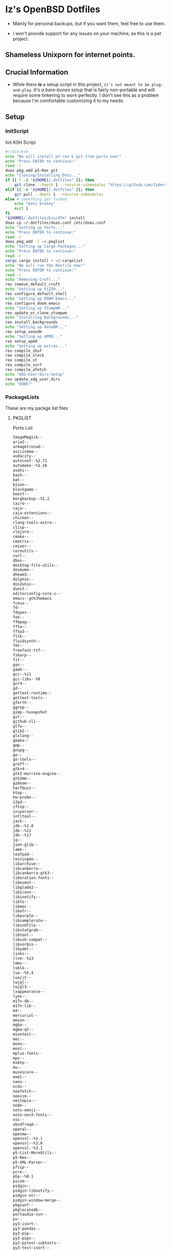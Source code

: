 * Iz's OpenBSD Dotfiles

- Mainly for personal backups, but if you want them, feel free to use them.

- I won't provide support for any issues on your machine, as this is a pet project.

** Shameless Unixporn for internet points.

#+html: <p align="center"><img width=700 src="assets/XenoDM.png" /></p>

#+html: <p align="center"><img width=700 src="assets/StumpWM.png" /></p>

#+html: <p align="center"><img width=700 src="assets/Emacs.png" /></p>

** Crucial Information

- While /there *is*/ a setup script in this project, =it's not meant to be plug-and-play=. /It's a bare-bones setup/ that is fairly non-portable and will require some tinkering to work perfectly. I don't see this as a problem because I'm comfortable customizing it to my needs.

** Setup
*** InitScript

Init KSH Script

#+BEGIN_SRC sh :tangle setup.ksh
#!/bin/ksh
echo "We will install p5-rex & git from ports now!"
echo "Press ENTER to continue:"
read -r
doas pkg_add p5-Rex git
echo "Cloning/Installing Dots..."
if [[ ! -d "${HOME}/.dotfiles" ]]; then
    git clone --depth 1 --recurse-submodules "https://github.com/Izder456/dotfiles.git" "${HOME}/.dotfiles"
elif [[ -d "${HOME}/.dotfiles" ]]; then
    git pull --depth 1 --recurse-submodules
else # something got fucked
    echo "Dots brokey"
    exit 1
fi
"${HOME}/.dotfiles/bin/dfm" install
doas cp ~/.dotfiles/doas.conf /etc/doas.conf
echo "Setting up Ports..."
echo "Press ENTER to continue:"
read -r
doas pkg_add -l ~/.pkglist
echo "Setting up Cargo-Packages..."
echo "Press ENTER to continue:"
read -r
xargs cargo install < ~/.cargolist
echo "We will run the Rexfile now!"
echo "Press ENTER to continue:"
read -r
echo "Removing Cruft..."
rex remove_default_cruft
echo "Setting up FiZSH..."
rex configure_default_shell
echo "Setting up DOOM Emacs..."
rex configure_doom_emacs
echo "Setting up StumpWM..."
rex update_or_clone_stumpwm
echo "Installing Backgrounds..."
rex install_backgrounds
echo "Setting up XenoDM..."
rex setup_xenodm
echo "Setting up APMD..."
rex setup_apmd
echo "Setting up extras..."
rex compile_shuf
rex compile_slock
rex compile_st
rex compile_surf
rex compile_afetch
echo "XDG-User-Dirs-Setup"
rex update_xdg_user_dirs
echo "DONE!"
#+END_SRC

*** PackageLists

These are my packge list files

**** PKGLIST

Ports List

#+BEGIN_SRC txt :tangle .pkglist
ImageMagick--
aria2--
armagetronad--
asciinema--
audacity--
autoconf--%2.71
automake--%1.16
avahi--
bash--
bat--
bison--
blockgame--
boost--
borgbackup--%1.2
cairo--
caja--
caja-extensions--
chicken--
clang-tools-extra--
clisp--
clojure--
cmake--
cmatrix--
cmixer--
coreutils--
curl--
dbus--
desktop-file-utils--
desmume--
dhewm3--
dolphin--
dos2unix--
dunst--
editorconfig-core-c--
emacs--gtk3%emacs
fceux--
fd--
fdupes--
feh--
ffmpeg--
fftw--
fftw3--
fltk--
fluidsynth--
fmt--
freefont-ttf--
fsharp--
fzf--
gas--
gawk--
gcc--%11
gcc-libs--%8
gcr4--
gd--
gettext-runtime--
gettext-tools--
gforth--
ggrep--
gimp--%snapshot
git--
github-cli--
glfw--
glib2--
glslang--
gmake--
gmp--
gnupg--
go--
go-tools--
groff--
gtk+4--
gtk2-murrine-engine--
gtk2mm--
gzdoom--
harfbuzz--
htop--
hw-probe--
i2pd--
iftop--
iniparser--
intltool--
jack--
jdk--%1.8
jdk--%11
jdk--%17
jq--
json-glib--
lame--
leafpad--
leiningen--
libarchive--
libcanberra--
libcanberra-gtk3--
liberation-fonts--
libevent--
libglade2--
libiconv--
libinotify--
liblo--
libmpc--
libotr--
libpurple--
libsamplerate--
libsndfile--
libstatgrab--
libtool--
libusb-compat--
libvorbis--
libyaml--
links--
llvm--%13
lmms--
lsblk--
lua--%5.4
luajit--
lwjgl--
lwjgl3--
lxappearance--
lynx--
m17n-db--
m17n-lib--
m4--
mercurial--
meson--
mgba--
mgba-qt--
minetest--
moc--
mono--
most--
mplus-fonts--
mpv--
msmtp--
mu--
musescore--
mxml--
nano--
ncdu--
neofetch--
neovim--
nestopia--
node--
noto-emoji--
noto-nerd-fonts--
nss--
obsdfreqd--
openal--
openmw--
openssl--%1.1
openssl--%3.0
openssl--%3.1
p5-List-MoreUtils--
p5-Rex--
p5-XML-Parser--
p7zip--
pcre--
php--%8.1
picom--
pidgin--
pidgin-libnotify--
pidgin-otr--
pidgin-window-merge--
pkgconf--
pkglocatedb--
portaudio-svn--
pv--
py3-isort--
py3-pandas--
py3-pip--
py3-pipx--
py3-pytest-subtests--
py3-test-isort--
python--%3.11
quirks--
qutebrowser--
ripgrep--
rofi--
ruby--%3.2
rust--
sbcl--
screenkey--
scrot--
sdl2--
sdl2-gfx--
sdl2-image--
sdl2-net--
sdl2-pango--
sdl2-ttf--
shared-mime-info--
shellcheck--
shfmt--
snes9x--
speedtest-cli--
spleen--
ssh-copy-id--
sshfs-fuse--
stumpwm--
subversion--
supertux--
supertuxkart--
tabbed--
texinfo--
thunderbird--
tidy--
tor--
tree--
ungoogled-chromium--
unicode-emoji--
unifont--
upower--
urlview--slang
vlc--
vulkan-headers--
vulkan-loader--
vulkan-tools--
vulkan-validation-layers--
webkitgtk40--
wget--
wireguard-tools--
wmctrl--
xarchiver--
xclip--
xdg-user-dirs--
xdg-utils--
xdotool--
xz--
yt-dlp--
zsh--
#+END_SRC

**** CARGOLIST

Cargo Package List

#+BEGIN_SRC txt :tangle .cargolist
cargo-update-installed du-dust eza hyperfine onefetch sd tere tokei
#+END_SRC

*** Rexfile
**** Perl-Boilerplate

Set up "subroutines" in perl, That I'll use later.

#+BEGIN_SRC perl :tangle Rexfile
use 5.36.0;
use Rex -feature => ['1.4'];

# Set PATH explicitly
$ENV{'PATH'} =
'/bin:/usr/bin:/sbin:/usr/sbin:/usr/X11R6/bin:/usr/local/bin:/usr/local/sbin:$HOME/bin';

# No Magic
USERHOME = "$ENV{HOME}";
GITHUB   = "https://github.com";
#+END_SRC

**** Remove-Cruft

I don't need some of these defaults

#+BEGIN_SRC perl :tangle Rexfile
# task to clean home dir
task 'remove_default_cruft', sub {
    unlink(
        "$USERHOME/.cshrc",   "$USERHOME/.login",     "$USERHOME/.mailrc",
        "$USERHOME/.profile", "$USERHOME/.Xdefaults", "$USERHOME/.cvsrc"
    );
    system( 'doas', 'chmod', '0700', "$USERHOME" );
};
#+END_SRC

**** Dots-Install

+ dfm install script config

#+BEGIN_SRC txt :tangle .dfminstall
.fonts recurse
.git recurse
.icons recurse
.themes recurse
.moc recurse
.config recurse
.local recurse
LICENSE.txt skip
README.org skip
doas.conf skip
setup.ksh skip
setup.pl.bak skip
bin skip
assets skip
backgrounds skip
Emacs-Config skip
StumpWM-Config skip
XenoDM-Config skip
APM-Config skip
README.org skip
#+END_SRC

**** FiZSH-Setup

This is a zsh frontend, that emulates the functionality of fish

#+BEGIN_SRC perl :tangle Rexfile
# Configures and sets up the default shell
task 'configure_default_shell', sub {
    say "We will install FiZSH now!";
    say "Press ENTER to continue:";
    <STDIN>;
    my %plugin = (
        "zsh-openbsd" => "$GITHUB/sizeofvoid/openbsd-zsh-completions.git",
        "zsh-fzf"     => "$GITHUB/Aloxaf/fzf-tab.git",
        "zsh-suggest" => "$GITHUB/zsh-users/zsh-autosuggestions.git",
        "zsh-256"     => "$GITHUB/chissicool/zsh-256color.git",
        "zsh-fsh"     => "$GITHUB/zdharma-continuum/fast-syntax-highlighting.git"
    );
    foreach $key ( keys %plugins ) {
        my $clonedir = "$USERHOME/.$key";
        my $cloneuri = $plugins{$key};
        if ( -d $clonedir ) {
            chdir("$clonedir");
            system( 'git', 'pull' );
        }
        else {
            system( 'git', 'clone', "$cloneuri", "$clonedir" );
        }
    }

    # Grab fizsh src setup
    if ( -d "$USERHOME/.fizsh" ) {
        chdir "$USERHOME/.fizsh";
    }
    else {
        system(
            'git',                         'clone',
            "$GITHUB/zsh-users/fizsh.git", "$USERHOME/.fizsh"
        );
        chdir "$USERHOME/.fizsh";
    }
    system('./configure');
    system('make');
    system( 'doas', 'make',                       'install' );
    system( 'cp', "$USERHOME/.dotfiles/.fizshrc", "$USERHOME/.fizsh/.fizshrc" );
    system( 'chsh', '-s',                         '/usr/local/bin/fizsh' );
};
#+END_SRC

#+RESULTS:

**** Emacs-Setup

I use Emacs, btw

#+BEGIN_SRC perl :tangle Rexfile
# Configures and installs doom emacs
task 'configure_doom_emacs', sub {
    say "We will install Doom-Emacs now!";
    say "Press ENTER to continue:";
    <STDIN>;
    if ( -d "$USERHOME/.emacs.d" ) {
        chdir "$USERHOME/.emacs.d";
    }
    else {
        system( 'git', 'clone', '--depth', '1',
            '$GITHUB/hlissner/doom-emacs.git',
            "$USERHOME/.emacs.d/" );
        chdir "$USERHOME/.emacs.d";
    }
    system( "$USERHOME/.emacs.d/bin/doom",
        'install', '--config', '--env', '--fonts' );
    if ( -d "$USERHOME/.doom.d" ) {
        system( 'rm', '-rvf', "$USERHOME/.doom.d" );
    }
    system(
        'ln',                               '-sf',
        "$USERHOME/.dotfiles/Emacs-Config", "$USERHOME/.doom.d"
    );
    system( "$USERHOME/.emacs.d/bin/doom", 'sync' );
};
#+END_SRC

**** StumpWM-Setup

Yeah, this weird WM...

#+BEGIN_SRC perl :tangle Rexfile
task 'update_or_clone_stumpwm', sub {
    say "We will set up StumpWM now!";
    say "Press ENTER to continue:";
    <STDIN>;
    if ( -d "$USERHOME/.stumpwm.d" ) {
        chdir "$USERHOME/.stumpwm.d";
    }
    else {
        system(
            'ln',                                 '-sf',
            "$USERHOME/.dotfiles/StumpWM-Config", "$USERHOME/.stumpwm.d"
        );
    }
};
#+END_SRC

**** XenoDM/Background-Setup

Because XDM wasn't cutting it...

#+BEGIN_SRC perl :tangle Rexfile
# Installs backgrounds to /usr/local/share/backgrounds
task 'install_backgrounds', sub {
    say "We will install backgrounds now!";
    say "Press ENTER to continue:";
    <STDIN>;
    system( 'doas', 'mkdir', '-p', '/usr/local/share/backgrounds' );
    system(
        'doas', 'cp', '-rvf',
        glob("$USERHOME/.dotfiles/backgrounds/*"),
        '/usr/local/share/backgrounds'
    );
};

# Sets up Xenodm configuration
task 'setup_xenodm', sub {
    say "We will set up XenoDM now!";
    say "Press ENTER to continue:";
    <STDIN>;
    system( 'doas', 'cp', '-rvf', glob("$USERHOME/.dotfiles/XenoDM-Config/*"),
        '/etc/X11/xenodm/' );
};
#+END_SRC

**** APMD_AutoHook-Lock

Setup Laptop Slock shell-close autohook

#+BEGIN_SRC perl :tangle Rexfile
task 'setup_apmd', sub {
    say "We will set up APM-Autohook now!";
    say "Press ENTER to continue:";
    <STDIN>;
    system( 'doas', 'mkdir', '/etc/apm' );
    system( 'doas', 'cp', '-rvf', glob("$USERHOME/.dotfiles/APM-Config/*"),
        '/etc/apm/' );
};
#+END_SRC

**** Extra-Packages

Extra stuff thats not in ports, cargo or base

#+BEGIN_SRC perl :tangle Rexfile
# Compiles shuf re-implementation
task 'compile_shuf', sub {
    say "We will compile shuf now!";
    say "Press ENTER to continue:";
    <STDIN>;
    system( 'git', 'clone', '$GITHUB/ibara/shuf.git', "$USERHOME/.shuf" );
    chdir "$USERHOME/.shuf";
    system('./configure');
    system('make');
    system( 'doas', 'make', 'install' );
};

# Compiles in my Slock Setup
task 'compile_slock', sub {
    say "We will compile suckless lock now!";
    say "Press ENTER to continue:";
    <STDIN>;
    system( 'git', 'clone', '$GITHUB/Izder456/slock.git', "$USERHOME/.slock" );
    chdir "$USERHOME/.slock";
    system('make');
    system( 'doas', 'make', 'install' );
};

# Compiles in my SURF Setup
task 'compile_surf', sub {
    say "We will compile suckless surf now!";
    say "Press ENTER to continue:";
    <STDIN>;
    system( 'git', 'clone', '$GITHUB/Izder456/surf.git',
        "$USERHOME/.surf-src" );
    chdir "$USERHOME/.surf-src";
    system('make');
    system( 'doas', 'make', 'install' );
};

# Compiles in my ST Setup
task 'compile_st', sub {
    say "We will compile suckless term now!";
    say "Press ENTER to continue:";
    <STDIN>;
    system( 'git', 'clone', '$GITHUB/Izder456/st.git', "$USERHOME/.st" );
    chdir "$USERHOME/.st";
    system('make');
    system( 'doas', 'make', 'install' );
};

# Compiles afetch
task 'compile_afetch', sub {
    say "We will compile afetch now!";
    say "Press ENTER to continue:";
    <STDIN>;
    system( 'git', 'clone', '$GITHUB/13-CF/afetch.git', "$USERHOME/.afetch" );
    chdir "$USERHOME/.afetch";
    system('make');
    system( 'doas', 'make', 'install' );
};
#+END_SRC

**** Xdg-UserDirs

Setup Homedir Paths

#+BEGIN_SRC perl :tangle Rexfile
# Updates XDG user directories
task 'update_xdg_user_dirs', sub {
    say "We will set xdg-user-dirs now!";
    say "Press ENTER to continue:";
    <STDIN>;
    system('xdg-user-dirs-update');
    system( 'mkdir', "$USERHOME/Projects" );
};
#+END_SRC

** Setup Script

*** Do as user:

#+BEGIN_SRC
$ ftp -o ./setup.ksh $GITHUB/izder456/dotfiles/raw/main/setup.ksh
$ chmod +x setup.ksh
$ ./setup.ksh
#+END_SRC

** Note:

- My script doesn't perform any performance tweaking. Users should refer to [[https://openbsd.org/faq][the FAQ]], [[https://man.openbsd.org][manpages]], or the unofficial [[https://www.openbsdhandbook.com][OpenBSD Handbook]] for that.

- for laptops, I /highly recommend/ solene%'s power management daemon [[https://dataswamp.org/~solene/2022-03-21-openbsd-cool-frequency.html][obsdfreqd]]

- When the script installs dependencies, always choose the latest version when given a version choice from ~pkg_add~, except for Emacs, where you should choose the gtk2 variant.

* DISCLAIMER

- I'm not responsible for any system breakage due to my code.

- If you're unsure, refer to [[LICENSE.txt][THE LICENSE]] to see how seriously I take this.

- Use with caution.
